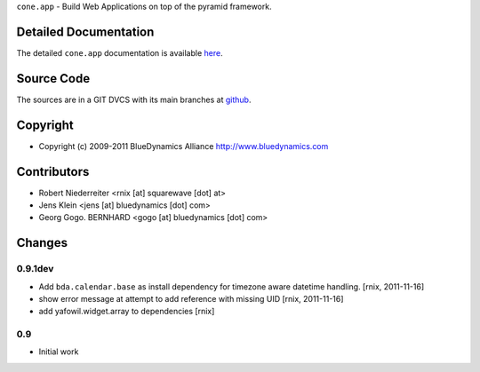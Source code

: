 ``cone.app`` - Build Web Applications on top of the pyramid framework.


Detailed Documentation
======================

The detailed ``cone.app`` documentation is available 
`here <http://packages.python.org/cone.app>`_.


Source Code
===========

The sources are in a GIT DVCS with its main branches at 
`github <http://github.com/bluedynamics/cone.app>`_.


Copyright
=========

- Copyright (c) 2009-2011 BlueDynamics Alliance http://www.bluedynamics.com


Contributors
============

- Robert Niederreiter <rnix [at] squarewave [dot] at>
    
- Jens Klein <jens [at] bluedynamics [dot] com>
    
- Georg Gogo. BERNHARD <gogo [at] bluedynamics [dot] com>


Changes
=======

0.9.1dev
--------

- Add ``bda.calendar.base`` as install dependency for timezone aware 
  datetime handling.
  [rnix, 2011-11-16]

- show error message at attempt to add reference with missing UID
  [rnix, 2011-11-16]

- add yafowil.widget.array to dependencies
  [rnix]


0.9
---

- Initial work
